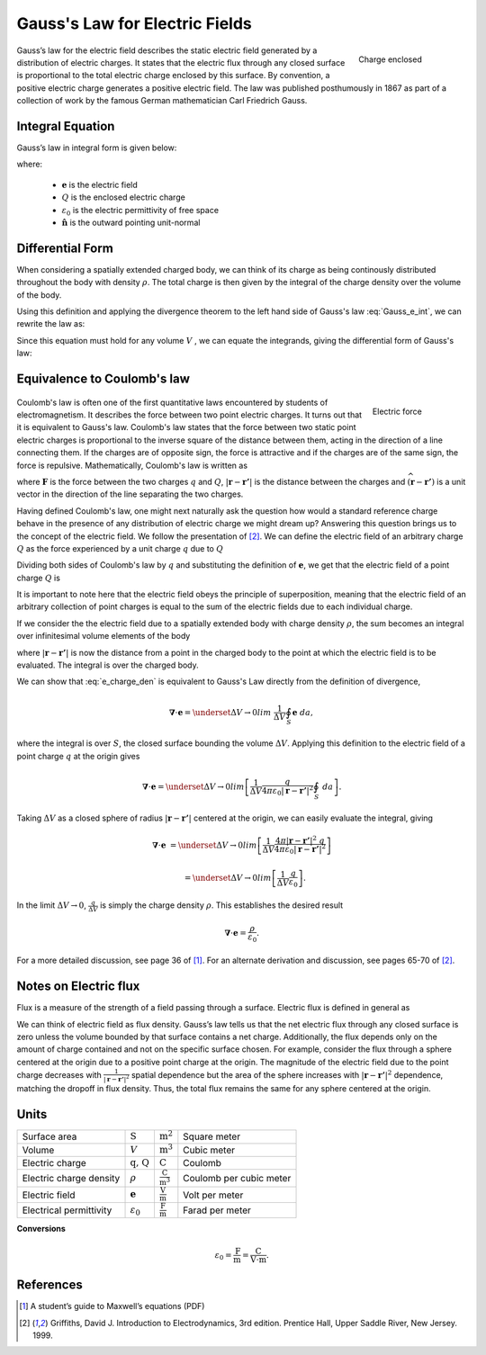 .. _gauss_electric:

Gauss's Law for Electric Fields
===============================
 .. figure:: images/GaussElec.png
    :align: right
    :scale: 60% 
    :name: GaussElec

    Charge enclosed

Gauss’s law for the electric field describes the static electric field
generated by a distribution of electric charges. It states that the electric
flux through any closed surface is proportional to the total electric charge
enclosed by this surface. By convention, a positive electric charge generates
a positive electric field. The law was published posthumously in 1867 as part
of a collection of work by the famous German mathematician Carl Friedrich
Gauss.

.. _gauss_electric_integral:

Integral Equation
-----------------

Gauss’s law in integral form is given below:

.. math::
	\int_V \boldsymbol{\nabla} \cdot \mathbf{e} \; ~dv =\oint_{S} \mathbf{e} \cdot \hat{\mathbf{n}} \; ~da = \frac{Q}{ \varepsilon_{0} }\;,
	:label: Gauss_e_int

where:

 - :math:`\mathbf{e}` is the electric field
 - :math:`Q` is the enclosed electric charge
 - :math:`\varepsilon_0` is the electric permittivity of free space
 - :math:`\hat{\mathbf{n}}` is the outward pointing unit-normal

.. _gauss_electric_differential:

Differential Form
-----------------

When considering a spatially extended charged body, we can think of its charge
as being continously distributed throughout the body with density
:math:`\rho`. The total charge is then given by the integral of the charge
density over the volume of the body.

.. math::
	Q = \int_V \rho \; \mathrm{d}v\;.
	:label: charge_dens

Using this definition and applying the divergence theorem to the left hand
side of Gauss's law :eq:`Gauss_e_int`, we can rewrite the law as:

.. math::
	\int_V \boldsymbol{\nabla} \cdot \mathbf{e} \; \mathrm{d}v = \int_V \frac{\rho}{\varepsilon_0} \; \mathrm{d}v \;.
	:label: 

Since this equation must hold for any volume :math:`V` , we can equate the
integrands, giving the differential form of Gauss's law:

.. math::
	\boldsymbol{\nabla} \cdot \mathbf{e} = \frac{\rho}{\varepsilon_0}.
	:label: Gauss_e_diff

.. _coulomb:

Equivalence to Coulomb's law
----------------------------
 
 .. figure:: images/CoulombsLaw.png
    :align: right
    :scale: 75% 
    :name: CoulombsLaw

    Electric force

Coulomb's law is often one of the first quantitative laws encountered by
students of electromagnetism. It describes the force between two point
electric charges. It turns out that it is equivalent to Gauss's law. Coulomb's
law states that the force between two static point electric charges is
proportional to the inverse square of the distance between them, acting in the
direction of a line connecting them. If the charges are of opposite sign, the
force is attractive and if the charges are of the same sign, the force is
repulsive. Mathematically, Coulomb's law is written as


.. math::
  \mathbf{F} = \frac{qQ}{4\pi \varepsilon_0 |\mathbf{r} - \mathbf{r'}|^2}\widehat{(\mathbf{r} - \mathbf{r'})} \;,
  :label: Coulomb_q

where :math:`\mathbf{F}` is the force between the two charges :math:`q` and :math:`Q`, :math:`|\mathbf{r} - \mathbf{r'}|` is the distance between the charges and :math:`\widehat{(\mathbf{r} - \mathbf{r'})}` is a unit vector in the direction of the line separating the two charges.

Having defined Coulomb's law, one might next naturally ask the question how
would a standard reference charge behave in the presence of any distribution
of electric charge we might dream up? Answering this question brings us to the
concept of the electric field. We follow the presentation of [2]_. We can
define the electric field of an arbitrary charge :math:`Q` as the force
experienced by a unit charge :math:`q` due to :math:`Q`

.. math::
       \mathbf{e} = \frac{\mathbf{F}}{q}.
       :label: Force_per_q

Dividing both sides of Coulomb's law by :math:`q` and substituting the
definition of :math:`\mathbf{e}`, we get that the electric field of a point
charge :math:`Q` is

.. math::
      \mathbf{e}(\mathbf{r}) = \frac{Q}{4\pi\varepsilon_0 |\mathbf{r} - \mathbf{r'}|^2}\widehat{(\mathbf{r} - \mathbf{r'})}\;.
      :label: e_charge_q

It is important to note here that the electric field obeys the principle of
superposition, meaning that the electric field of an arbitrary collection of
point charges is equal to the sum of the electric fields due to each
individual charge.

.. math::
   \mathbf{e}\left(\sum_{k=1,n} Q_i\right) = \sum_{k=1,n} \mathbf{e}(Q_i)
   :label:

If we consider the the electric field due to a spatially extended body with
charge density :math:`\rho`, the sum becomes an integral over infinitesimal
volume elements of the body

.. math::
  \mathbf{e} = \frac{1}{4\pi\varepsilon_0}\int_V \frac{\rho}{|\mathbf{r} - \mathbf{r'}|^2}\;\widehat{(\mathbf{r} - \mathbf{r'})}\;\mathrm{d}v,
  :label: e_charge_den

where :math:`|\mathbf{r} - \mathbf{r'}|` is now the distance from a point in
the charged body to the point at which the electric field is to be evaluated.
The integral is over the charged body.

We can show that :eq:`e_charge_den` is equivalent to Gauss's Law directly from
the definition of divergence,

.. math::
  \boldsymbol{\nabla} \cdot \mathbf{e} = \underset{\Delta V \rightarrow 0}{lim} ~\frac{1}{\Delta V} \oint_{S} \mathbf{e}~da,
  
where the integral is over :math:`S`, the closed surface bounding the volume
:math:`\Delta V`. Applying this definition to the electric field of a point
charge :math:`q` at the origin gives

.. math::
   \boldsymbol{\nabla} \cdot \mathbf{e} = \underset{\Delta V \rightarrow 0}{lim} \left[ \frac{1}{\Delta V}\frac{q}{4\pi\varepsilon_0 |\mathbf{r} - \mathbf{r'}|^2} \oint_{S} ~da \right].

Taking :math:`\Delta V` as a closed sphere of radius :math:`|\mathbf{r} -
\mathbf{r'}|` centered at the origin, we can easily evaluate the integral,
giving
   
.. math::
  \boldsymbol{\nabla} \cdot \mathbf{e} &=  \underset{\Delta V \rightarrow 0}{lim} \left[ \frac{1}{\Delta V} \frac{4 \pi |\mathbf{r} - \mathbf{r'}|^2\;q }{4\pi\varepsilon_0 |\mathbf{r} - \mathbf{r'}|^2} \right ] 
  
  ~ &=  \underset{\Delta V \rightarrow 0}{lim} \left[ \frac{1}{\Delta V} \frac{q}{\varepsilon_0} \right ]. 

In the limit :math:`\Delta V \rightarrow 0`, :math:`\frac{q}{\Delta V}` is
simply the charge density :math:`\rho`. This establishes the desired result

.. math::
   \boldsymbol{\nabla} \cdot \mathbf{e} = \frac{\rho}{\varepsilon_0}.

For a more detailed discussion, see page 36 of [1]_. For an alternate
derivation and discussion, see pages 65-70 of [2]_.

Notes on Electric flux
----------------------

Flux is a measure of the strength of a field passing through a surface.
Electric flux is defined in general as

.. math::
	\boldsymbol{\Phi} = \int_S \mathbf{e} \cdot \hat{\mathbf{n}} \, \mathrm{d}a.
	:label: e_flux

We can think of electric field as flux density. Gauss’s law tells us that the
net electric flux through any closed surface is zero unless the volume bounded
by that surface contains a net charge. Additionally, the flux depends only on
the amount of charge contained and not on the specific surface chosen. For
example, consider the flux through a sphere centered at the origin due to a
positive point charge at the origin. The magnitude of the electric field due
to the point charge decreases with :math:`\frac{1}{|\mathbf{r} -
\mathbf{r'}|^2}` spatial dependence but the area of the sphere increases with
:math:`|\mathbf{r} - \mathbf{r'}|^2` dependence, matching the dropoff in flux
density. Thus, the total flux remains the same for any sphere centered at the
origin.


Units
-----

+-----------------------+---------------------+------------------------------------+---------------------------------------+
|     Surface area      |  :math:`\text{S}`   | :math:`\text{m}^{2}`               |      Square meter                     |
+-----------------------+---------------------+------------------------------------+---------------------------------------+
|     Volume            |  :math:`V`          | :math:`\text{m}^{3}`               |                  Cubic meter          |
+-----------------------+---------------------+------------------------------------+---------------------------------------+
|     Electric charge   | :math:`\text{q, Q}` | :math:`\text{C}`                   |            Coulomb                    |
+-----------------------+---------------------+------------------------------------+---------------------------------------+
|Electric charge density| :math:`\rho`        |:math:`\frac{\text{C}}{\text{m}^3}` |  Coulomb per cubic meter              |
+-----------------------+---------------------+------------------------------------+---------------------------------------+
|     Electric field    | :math:`\mathbf{e}`  |:math:`\frac{\text{V}}{\text{m}}`   | Volt per meter                        |
+-----------------------+---------------------+------------------------------------+---------------------------------------+
|Electrical permittivity|:math:`\varepsilon_0`| :math:`\frac{\text{F}}{\text{m}}`  | Farad per meter                       |
+-----------------------+---------------------+------------------------------------+---------------------------------------+

**Conversions**

  .. math:: 
      \varepsilon_0 = \frac{\text{F}}{\text{m}} = \frac{\text{C}}{\text{V} \cdot \text{m}}.

References
----------
.. [1] A student’s guide to Maxwell’s equations (PDF)

.. [2] Griffiths, David J. Introduction to Electrodynamics, 3rd edition. Prentice Hall, Upper Saddle River, New Jersey. 1999.
